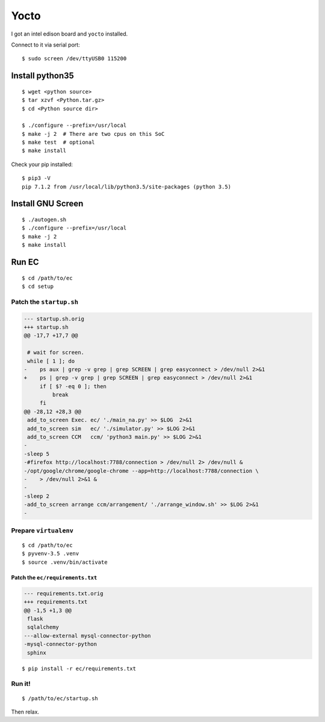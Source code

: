Yocto
===============================================================================
.. code-highlight: shell

I got an intel edison board and ``yocto`` installed.

Connect to it via serial port::

    $ sudo screen /dev/ttyUSB0 115200


Install python35
----------------------------------------------------------------------

::

    $ wget <python source>
    $ tar xzvf <Python.tar.gz>
    $ cd <Python source dir>

    $ ./configure --prefix=/usr/local
    $ make -j 2  # There are two cpus on this SoC
    $ make test  # optional
    $ make install

Check your pip installed::

    $ pip3 -V
    pip 7.1.2 from /usr/local/lib/python3.5/site-packages (python 3.5)


Install GNU Screen
----------------------------------------------------------------------

::

    $ ./autogen.sh
    $ ./configure --prefix=/usr/local
    $ make -j 2
    $ make install


Run EC
----------------------------------------------------------------------

::

    $ cd /path/to/ec
    $ cd setup


Patch the ``startup.sh``
++++++++++++++++++++++++++++++++++++++++++++++++++++++++++++

.. code-block:: diff

    --- startup.sh.orig
    +++ startup.sh
    @@ -17,7 +17,7 @@
    
     # wait for screen.
     while [ 1 ]; do
    -    ps aux | grep -v grep | grep SCREEN | grep easyconnect > /dev/null 2>&1
    +    ps | grep -v grep | grep SCREEN | grep easyconnect > /dev/null 2>&1
         if [ $? -eq 0 ]; then
             break
         fi
    @@ -28,12 +28,3 @@
     add_to_screen Exec. ec/ './main_na.py' >> $LOG  2>&1
     add_to_screen sim   ec/ './simulator.py' >> $LOG 2>&1
     add_to_screen CCM   ccm/ 'python3 main.py' >> $LOG 2>&1
    -
    -sleep 5
    -#firefox http://localhost:7788/connection > /dev/null 2> /dev/null &
    -/opt/google/chrome/google-chrome --app=http://localhost:7788/connection \
    -    > /dev/null 2>&1 &
    -
    -sleep 2
    -add_to_screen arrange ccm/arrangement/ './arrange_window.sh' >> $LOG 2>&1
    -


Prepare ``virtualenv``
++++++++++++++++++++++++++++++++++++++++++++++++++++++++++++

::

    $ cd /path/to/ec
    $ pyvenv-3.5 .venv
    $ source .venv/bin/activate


Patch the ``ec/requirements.txt``
**************************************************

.. code-block:: diff

    --- requirements.txt.orig
    +++ requirements.txt
    @@ -1,5 +1,3 @@
     flask
     sqlalchemy
    ---allow-external mysql-connector-python
    -mysql-connector-python
     sphinx

::

    $ pip install -r ec/requirements.txt


Run it!
++++++++++++++++++++++++++++++++++++++++++++++++++++++++++++

::

	$ /path/to/ec/startup.sh

Then relax.
